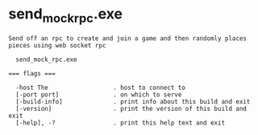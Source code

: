 * send_mock_rpc.exe

: Send off an rpc to create and join a game and then randomly places pieces using web socket rpc
: 
:   send_mock_rpc.exe 
: 
: === flags ===
: 
:   -host The                  . host to connect to
:   [-port port]               . on which to serve
:   [-build-info]              . print info about this build and exit
:   [-version]                 . print the version of this build and exit
:   [-help], -?                . print this help text and exit
